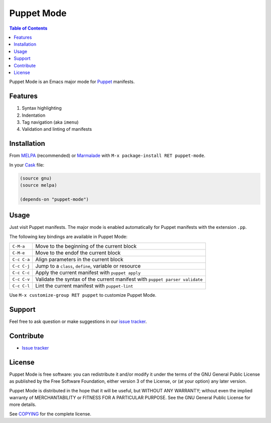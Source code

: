 =============
 Puppet Mode
=============

.. default-role:: literal

.. role:: kbd(literal)
   :class: kbd

.. contents:: Table of Contents
   :local:

Puppet Mode is an Emacs major mode for Puppet_ manifests.

.. _Puppet: http://docs.puppetlabs.com/

Features
========

1. Syntax highlighting
2. Indentation
3. Tag navigation (aka `imenu`)
4. Validation and linting of manifests

Installation
============

From MELPA_ (recommended) or Marmalade_ with :kbd:`M-x package-install RET
puppet-mode`.

In your Cask_ file:

.. code-block:: lisp

   (source gnu)
   (source melpa)

   (depends-on "puppet-mode")

.. _MELPA: http://melpa.milkbox.net/
.. _Marmalade: http://marmalade-repo.org/
.. _Cask: http://cask.github.io/

Usage
=====

Just visit Puppet manifests.  The major mode is enabled automatically for Puppet
manifests with the extension `.pp`.

The following key bindings are available in Puppet Mode:

+---------------+------------------------------------------------------------+
|:kbd:`C-M-a`   | Move to the beginning of the current block                 |
+---------------+------------------------------------------------------------+
|:kbd:`C-M-e`   | Move to the endof the current block                        |
+---------------+------------------------------------------------------------+
|:kbd:`C-c C-a` | Align parameters in the current block                      |
+---------------+------------------------------------------------------------+
|:kbd:`C-c C-j` | Jump to a `class`, `define`, variable or resource          |
+---------------+------------------------------------------------------------+
|:kbd:`C-c C-c` | Apply the current manifest with `puppet apply`             |
+---------------+------------------------------------------------------------+
|:kbd:`C-c C-v` | Validate the syntax of the current manifest with `puppet   |
|               | parser validate`                                           |
+---------------+------------------------------------------------------------+
|:kbd:`C-c C-l` | Lint the current manifest with `puppet-lint`               |
+---------------+------------------------------------------------------------+

Use :kbd:`M-x customize-group RET puppet` to customize Puppet Mode.

Support
=======

Feel free to ask question or make suggestions in our `issue tracker`_.

Contribute
==========

- `Issue tracker`_

.. _Issue tracker: https://github.com/lunaryorn/puppet-mode/issues
.. _Github: https://github.com/lunaryorn/puppet-mode

License
=======

Puppet Mode is free software: you can redistribute it and/or modify it under the
terms of the GNU General Public License as published by the Free Software
Foundation, either version 3 of the License, or (at your option) any later
version.

Puppet Mode is distributed in the hope that it will be useful, but WITHOUT ANY
WARRANTY; without even the implied warranty of MERCHANTABILITY or FITNESS FOR A
PARTICULAR PURPOSE.  See the GNU General Public License for more details.

See COPYING_ for the complete license.

.. _COPYING: https://github.com/lunaryorn/puppet-mode/blob/master/COPYING
